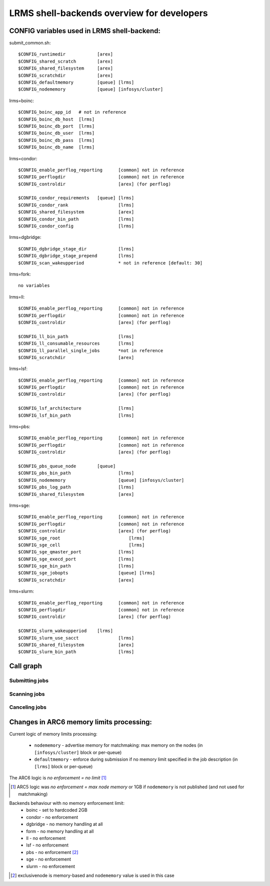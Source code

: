 LRMS shell-backends overview for developers 
*******************************************

CONFIG variables used in LRMS shell-backend:
--------------------------------------------

submit_common.sh::

  $CONFIG_runtimedir		[arex]
  $CONFIG_shared_scratch	[arex]
  $CONFIG_shared_filesystem	[arex]
  $CONFIG_scratchdir		[arex]
  $CONFIG_defaultmemory		[queue] [lrms]
  $CONFIG_nodememory		[queue] [infosys/cluster]

lrms=boinc::

  $CONFIG_boinc_app_id   # not in reference
  $CONFIG_boinc_db_host  [lrms]
  $CONFIG_boinc_db_port  [lrms]
  $CONFIG_boinc_db_user  [lrms]
  $CONFIG_boinc_db_pass  [lrms]
  $CONFIG_boinc_db_name  [lrms]

lrms=condor::

  $CONFIG_enable_perflog_reporting	[common] not in reference
  $CONFIG_perflogdir			[common] not in reference
  $CONFIG_controldir			[arex] (for perflog)
  
  $CONFIG_condor_requirements 	[queue] [lrms]
  $CONFIG_condor_rank			[lrms]
  $CONFIG_shared_filesystem		[arex]
  $CONFIG_condor_bin_path		[lrms]
  $CONFIG_condor_config			[lrms]

lrms=dgbridge::

  $CONFIG_dgbridge_stage_dir		[lrms]
  $CONFIG_dgbridge_stage_prepend	[lrms]
  $CONFIG_scan_wakeupperiod		* not in reference [default: 30]

lrms=fork::

  no variables

lrms=ll::

  $CONFIG_enable_perflog_reporting	[common] not in reference
  $CONFIG_perflogdir			[common] not in reference
  $CONFIG_controldir			[arex] (for perflog)

  $CONFIG_ll_bin_path			[lrms]
  $CONFIG_ll_consumable_resources	[lrms]
  $CONFIG_ll_parallel_single_jobs	*not in reference
  $CONFIG_scratchdir			[arex]

lrms=lsf::

  $CONFIG_enable_perflog_reporting	[common] not in reference
  $CONFIG_perflogdir			[common] not in reference
  $CONFIG_controldir			[arex] (for perflog)

  $CONFIG_lsf_architecture		[lrms]
  $CONFIG_lsf_bin_path			[lrms]

lrms=pbs::

  $CONFIG_enable_perflog_reporting	[common] not in reference
  $CONFIG_perflogdir			[common] not in reference
  $CONFIG_controldir			[arex] (for perflog)

  $CONFIG_pbs_queue_node        [queue]
  $CONFIG_pbs_bin_path			[lrms]
  $CONFIG_nodememory			[queue] [infosys/cluster]
  $CONFIG_pbs_log_path			[lrms]
  $CONFIG_shared_filesystem		[arex]

lrms=sge::

  $CONFIG_enable_perflog_reporting	[common] not in reference
  $CONFIG_perflogdir			[common] not in reference
  $CONFIG_controldir			[arex] (for perflog)
  $CONFIG_sge_root			    [lrms]
  $CONFIG_sge_cell			    [lrms]
  $CONFIG_sge_qmaster_port		[lrms]
  $CONFIG_sge_execd_port		[lrms]
  $CONFIG_sge_bin_path			[lrms]
  $CONFIG_sge_jobopts			[queue] [lrms]
  $CONFIG_scratchdir			[arex]

lrms=slurm::

  $CONFIG_enable_perflog_reporting	[common] not in reference
  $CONFIG_perflogdir			[common] not in reference
  $CONFIG_controldir			[arex] (for perflog)

  $CONFIG_slurm_wakeupperiod	[lrms]
  $CONFIG_slurm_use_sacct		[lrms]
  $CONFIG_shared_filesystem		[arex]
  $CONFIG_slurm_bin_path		[lrms]


Call graph
----------

Submitting jobs
~~~~~~~~~~~~~~~

.. graphviz::

   digraph {
       subgraph cluster_0 {
          node [style=filled, shape=Rectangle];
          label = "sumbit_LRMS_job.sh";
          "define joboption_lrms" -> "source lrms_common.sh" -> "source submit_common.sh";
          "source submit_common.sh" -> "common_init" -> lslogic;
          lslogic [ label="LRMS-specific submit" ];
       }

       subgraph cluster_1 {
          label = "sumbit_common.sh";
          style = "dashed";
          node [style=filled];
          "common_init()";
          aux1 [ label="RTEs()" ];
          aux2 [ label="Moving files()" ];
          aux3 [ label="I/O redicrection()" ];
          aux4 [ label="Defining user ENV()" ];
          aux5 [ label="Memory requirements()" ];
          aux1 -> lslogic;
          aux2 -> lslogic;
          aux3 -> lslogic;
          aux4 -> lslogic;
          aux5 -> lslogic;
          # rank hack
          aux1 -> aux2 -> aux3 -> aux4 -> aux5 [style=invis];
        }

        subgraph cluster_2 {
           label = "lrms_common.sh";
           style = "dashed";
           node [style=filled];
          "packaging paths" -> "source lrms_common.sh";
          "parse_arc_conf()" -> "common_init()";
          "parse_grami()" -> "common_init()";
          "init_lrms_env()" -> "common_init()";
          "packaging paths" [shape=Rectangle]
        }

        subgraph cluster_3 {
          label = "configure_LRMS_env.sh";
          node [style=filled, shape=Rectangle];
          "set LRMS-specific ENV/fucntions"  -> "common_init()";
        }

        "a-rex" -> "define joboption_lrms";
        "common_init()" -> "common_init"

        "arc.conf" -> "parse_arc_conf()";
        "grami file" -> "parse_grami()";

        # rank hack
        "packaging paths" -> "set LRMS-specific ENV/fucntions" [style=invis];

        "a-rex" [shape=Mdiamond];
        "grami file" [shape=Msquare];
        "arc.conf" [shape=Msquare];
        lslogic -> "LRMS";
        "LRMS" [shape=Mdiamond];
    }

Scanning jobs
~~~~~~~~~~~~~

.. graphviz::

   digraph {
       subgraph cluster_0 {
          node [style=filled, shape=Rectangle];
          label = "scan_LRMS_job.sh";
          lslogic [ label="LRMS-specific scan" ];
          "define joboption_lrms" -> "source lrms_common.sh" -> "source scan_common.sh";
          "source scan_common.sh" -> "common_init" -> lslogic;
       }

       subgraph cluster_1 {
          label = "scan_common.sh";
          style = "dashed";
          node [style=filled];
          "common_init()";
          aux1 [ label="Timestamp convertion()" ];
          aux2 [ label="Owner UID()" ];
          aux3 [ label="Read/Write diag()" ];
          aux4 [ label="Save commentfile()" ];
          aux1 -> lslogic;
          aux2 -> lslogic;
          aux3 -> lslogic;
          aux4 -> lslogic;
          # rank hack
          "common_init()" -> aux1 -> aux2 -> aux3 -> aux4 [style=invis];
        }

        subgraph cluster_2 {
           label = "lrms_common.sh";
           style = "dashed";
           node [style=filled];
          "packaging paths" -> "source lrms_common.sh";
          "parse_arc_conf()" -> "common_init()";
          "init_lrms_env()" -> "common_init()";
          "parse_grami()";
          "packaging paths" [shape=Rectangle]
        }

        subgraph cluster_3 {
          label = "configure_LRMS_env.sh";
          node [style=filled, shape=Rectangle];
          "set LRMS-specific ENV/fucntions"  -> "common_init()";
        }

        "a-rex" -> "define joboption_lrms";
        "common_init()" -> "common_init"

        "arc.conf" -> "parse_arc_conf()";
        "controldir" -> lslogic;
        lslogic -> "LRMS";

        # rank hack
        "source lrms_common.sh" -> "set LRMS-specific ENV/fucntions" [style=invis];

        "a-rex" [shape=Mdiamond];
        "controldir" [shape=Msquare];
        "arc.conf" [shape=Msquare];
        "LRMS" [shape=Mdiamond];
    }

Canceling jobs
~~~~~~~~~~~~~~

.. graphviz::

   digraph {
       subgraph cluster_0 {
          node [style=filled, shape=Rectangle];
          label = "cancel_LRMS_job.sh";
          lslogic [ label="LRMS-specific cancel" ];
          "define joboption_lrms" -> "source lrms_common.sh" -> "source scan_common.sh";
          "source scan_common.sh" -> "common_init" -> lslogic;
       }

       subgraph cluster_1 {
          label = "cancel_common.sh";
          style = "dashed";
          node [style=filled];
          "common_init()";
        }

        subgraph cluster_2 {
           label = "lrms_common.sh";
           style = "dashed";
           node [style=filled];
          "packaging paths" -> "source lrms_common.sh";
          "parse_arc_conf()" -> "common_init()";
          "init_lrms_env()" 
          "parse_grami()" -> "common_init()";
          "packaging paths" [shape=Rectangle]
        }

        subgraph cluster_3 {
          label = "configure_LRMS_env.sh";
          node [style=filled, shape=Rectangle];
          "set LRMS-specific ENV/fucntions"  -> "common_init()";
        }

        "a-rex" -> "define joboption_lrms";
        "common_init()" -> "common_init"

        "arc.conf" -> "parse_arc_conf()";
        "grami file" -> "parse_grami()";
        lslogic -> "LRMS";

        # rank hack
        "source lrms_common.sh" -> "set LRMS-specific ENV/fucntions" [style=invis];

        "a-rex" [shape=Mdiamond];
        "grami file" [shape=Msquare];
        "arc.conf" [shape=Msquare];
        "LRMS" [shape=Mdiamond];
    }


Changes in ARC6 memory limits processing:
-----------------------------------------

Current logic of memory limits processing:

  * ``nodememory`` - advertise memory for matchmaking: max memory on the nodes (in ``[infosys/cluster]`` block or per-queue)
  * ``defaultmemory`` - enforce during submission if no memory limit specified in the job description (in ``[lrms]`` block or per-queue)

The ARC6 logic is *no enforcement = no limit* [1]_

.. [1] ARC5 logic was *no enforcement = max node memory* or 1GB if ``nodememory`` is not published (and not used for matchmaking)

Backends behaviour with no memory enforcement limit:
  * boinc - set to hardcoded 2GB
  * condor - no enforcement
  * dgbridge - no memory handling at all
  * form - no memory handling at all
  * ll - no enforcement
  * lsf - no enforcement
  * pbs - no enforcement [2]_ 
  * sge - no enforcement
  * slurm - no enforcement

.. [2] exclusivenode is memory-based and ``nodememory`` value is used in this case


